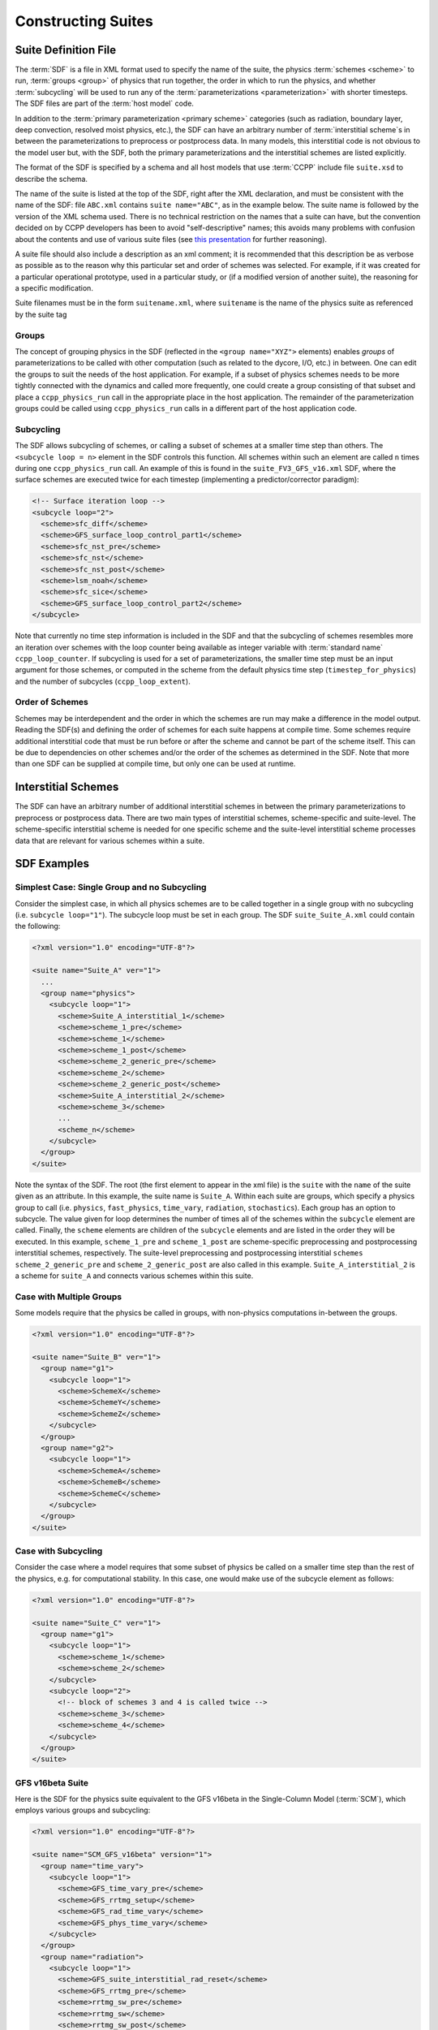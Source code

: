 ..  _ConstructingSuite:

*******************************
Constructing Suites
*******************************

==============================
Suite Definition File
==============================

The :term:`SDF` is a file in XML format used to specify the name of the suite, the physics :term:`schemes <scheme>` to run, :term:`groups <group>` of physics that run together, the order in which to run the physics, and whether :term:`subcycling` will be used to run any of the :term:`parameterizations <parameterization>` with shorter timesteps. The SDF files are part of the :term:`host model` code.

In addition to the :term:`primary parameterization <primary scheme>` categories (such as radiation, boundary layer, deep convection, resolved moist physics, etc.), the SDF can have an arbitrary number of :term:`interstitial scheme`\ s in between the parameterizations to preprocess or postprocess data. In many models, this interstitial code is not obvious to the model user but, with the SDF, both the primary parameterizations and the interstitial schemes are listed explicitly.

The format of the SDF is specified by a schema and all host models that use :term:`CCPP` include file ``suite.xsd`` to describe the schema.

The name of the suite is listed at the top of the SDF, right after the XML declaration, and must be consistent with the name of the SDF: file ``ABC.xml`` contains ``suite name="ABC"``, as in the example below. The suite name is followed by the version of the XML schema used. There is no technical restriction on the names that a suite can have, but the convention decided on by CCPP developers has been to avoid "self-descriptive" names; this avoids many problems with confusion about the contents and use of various suite files (see `this presentation <https://docs.google.com/presentation/d/1FYnos24J7URI-3Gw8dSc3FR_e4yZvJ7h/edit>`_ for further reasoning).

A suite file should also include a description as an xml comment; it is recommended that this description be as verbose as possible as to the reason why this particular set and order of schemes was selected. For example, if it was created for a particular operational prototype, used in a particular study, or (if a modified version of another suite), the reasoning for a specific modification.

Suite filenames must be in the form ``suitename.xml``, where ``suitename`` is the name of the physics suite as referenced by the suite tag

--------------
Groups
--------------

The concept of grouping physics in the SDF (reflected in the ``<group name="XYZ">`` elements) enables *groups* of parameterizations to be called with other computation (such as related to the dycore, I/O, etc.) in between. One can edit the groups to suit the needs of the host application. For example, if a subset of physics schemes needs to be more tightly connected with the dynamics and called more frequently, one could create a group consisting of that subset and place a ``ccpp_physics_run`` call in the appropriate place in the host application. The remainder of the parameterization groups could be called using ``ccpp_physics_run`` calls in a different part of the host application code.

-----------------
Subcycling
-----------------
The SDF allows subcycling of schemes, or calling a subset of schemes at a smaller time step than others. The ``<subcycle loop = n>`` element in the SDF controls this function. All schemes within such an element are called  ``n`` times during one ``ccpp_physics_run`` call. An example of this is found in the ``suite_FV3_GFS_v16.xml`` SDF, where the surface schemes are executed twice for each timestep (implementing a predictor/corrector paradigm):

.. code-block:: xml

    <!-- Surface iteration loop -->
    <subcycle loop="2">
      <scheme>sfc_diff</scheme>
      <scheme>GFS_surface_loop_control_part1</scheme>
      <scheme>sfc_nst_pre</scheme>
      <scheme>sfc_nst</scheme>
      <scheme>sfc_nst_post</scheme>
      <scheme>lsm_noah</scheme>
      <scheme>sfc_sice</scheme>
      <scheme>GFS_surface_loop_control_part2</scheme>
    </subcycle>

Note that currently no time step information is included in the SDF and that the subcycling of schemes resembles more an iteration over schemes with the loop counter being available as integer variable with :term:`standard name` ``ccpp_loop_counter``. If subcycling is used for a set of parameterizations, the smaller time step must be an input argument for those schemes, or computed in the scheme from the default physics time step (``timestep_for_physics``) and the number of subcycles (``ccpp_loop_extent``).

----------------------
Order of Schemes
----------------------

Schemes may be interdependent and the order in which the schemes are run may make a difference in the model output. Reading the SDF(s) and defining the order of schemes for each suite happens at compile time. Some schemes require additional interstitial code that must be run before or after the scheme and cannot be part of the scheme itself. This can be due to dependencies on other schemes and/or the order of the schemes as determined in the SDF.  Note that more than one SDF can be supplied at compile time, but only one can be used at runtime.

=========================
Interstitial Schemes
=========================
The SDF can have an arbitrary number of additional interstitial schemes in between the primary parameterizations to preprocess or postprocess data. There are two main types of interstitial schemes, scheme-specific and suite-level. The scheme-specific interstitial scheme is needed for one specific scheme and the suite-level interstitial scheme processes data that are relevant for various schemes within a suite.

=========================
SDF Examples
=========================

----------------------------------------------------
Simplest Case: Single Group and no Subcycling
----------------------------------------------------

Consider the simplest case, in which all physics schemes are to be called together in a single group with no subcycling (i.e. ``subcycle loop="1"``).  The subcycle loop must be set in each group.  The SDF ``suite_Suite_A.xml`` could contain the following:

.. code-block:: console

   <?xml version="1.0" encoding="UTF-8"?>

   <suite name="Suite_A" ver="1">
     ...
     <group name="physics">
       <subcycle loop="1">
         <scheme>Suite_A_interstitial_1</scheme>
         <scheme>scheme_1_pre</scheme>
         <scheme>scheme_1</scheme>
         <scheme>scheme_1_post</scheme>
         <scheme>scheme_2_generic_pre</scheme>
         <scheme>scheme_2</scheme>
         <scheme>scheme_2_generic_post</scheme>
         <scheme>Suite_A_interstitial_2</scheme>
         <scheme>scheme_3</scheme>
         ...
         <scheme_n</scheme>
       </subcycle>
     </group>
   </suite>


Note the syntax of the SDF. The root (the first element to appear in the xml file) is the ``suite`` with the ``name`` of the suite given as an attribute. In this example, the suite name is ``Suite_A``. Within each suite are groups, which specify a physics group to call (i.e. ``physics``, ``fast_physics``, ``time_vary``, ``radiation``, ``stochastics``). Each group has an option to subcycle. The value given for loop determines the number of times all of the schemes within the ``subcycle`` element are called. Finally, the ``scheme`` elements are children of the ``subcycle`` elements and are listed in the order they will be executed. In this example, ``scheme_1_pre`` and ``scheme_1_post`` are scheme-specific preprocessing and postprocessing interstitial schemes, respectively. The suite-level preprocessing and postprocessing interstitial ``schemes scheme_2_generic_pre`` and ``scheme_2_generic_post`` are also called in this example. ``Suite_A_interstitial_2`` is a scheme for ``suite_A`` and connects various schemes within this suite.

-------------------------------
Case with Multiple Groups
-------------------------------

Some models require that the physics be called in groups, with non-physics computations in-between the groups.

.. code-block:: xml

   <?xml version="1.0" encoding="UTF-8"?>

   <suite name="Suite_B" ver="1">
     <group name="g1">
       <subcycle loop="1">
         <scheme>SchemeX</scheme>
         <scheme>SchemeY</scheme>
         <scheme>SchemeZ</scheme>
       </subcycle>
     </group>
     <group name="g2">
       <subcycle loop="1">
         <scheme>SchemeA</scheme>
         <scheme>SchemeB</scheme>
         <scheme>SchemeC</scheme>
       </subcycle>
     </group>
   </suite>

----------------------------
Case with Subcycling
----------------------------

Consider the case where a model requires that some subset of physics be called on a smaller time step than the rest of the physics, e.g. for computational stability. In this case, one would make use of the subcycle element as follows:

.. code-block:: xml

   <?xml version="1.0" encoding="UTF-8"?>

   <suite name="Suite_C" ver="1">
     <group name="g1">
       <subcycle loop="1">
         <scheme>scheme_1</scheme>
         <scheme>scheme_2</scheme>
       </subcycle>
       <subcycle loop="2">
         <!-- block of schemes 3 and 4 is called twice -->
         <scheme>scheme_3</scheme>
         <scheme>scheme_4</scheme>
       </subcycle>
     </group>
   </suite>

-------------------------------
GFS v16beta Suite
-------------------------------

Here is the SDF for the physics suite equivalent to the GFS v16beta in the Single-Column Model (:term:`SCM`), which employs various groups and subcycling:

.. code-block:: xml

   <?xml version="1.0" encoding="UTF-8"?>

   <suite name="SCM_GFS_v16beta" version="1">
     <group name="time_vary">
       <subcycle loop="1">
         <scheme>GFS_time_vary_pre</scheme>
         <scheme>GFS_rrtmg_setup</scheme>
         <scheme>GFS_rad_time_vary</scheme>
         <scheme>GFS_phys_time_vary</scheme>
       </subcycle>
     </group>
     <group name="radiation">
       <subcycle loop="1">
         <scheme>GFS_suite_interstitial_rad_reset</scheme>
         <scheme>GFS_rrtmg_pre</scheme>
         <scheme>rrtmg_sw_pre</scheme>
         <scheme>rrtmg_sw</scheme>
         <scheme>rrtmg_sw_post</scheme>
         <scheme>rrtmg_lw_pre</scheme>
         <scheme>rrtmg_lw</scheme>
         <scheme>rrtmg_lw_post</scheme>
         <scheme>GFS_rrtmg_post</scheme>
       </subcycle>
     </group>
     <group name="physics">
       <subcycle loop="1">
         <scheme>GFS_suite_interstitial_phys_reset</scheme>
         <scheme>GFS_suite_stateout_reset</scheme>
         <scheme>get_prs_fv3</scheme>
         <scheme>GFS_suite_interstitial_1</scheme>
         <scheme>GFS_surface_generic_pre</scheme>
         <scheme>GFS_surface_composites_pre</scheme>
         <scheme>dcyc2t3</scheme>
         <scheme>GFS_surface_composites_inter</scheme>
         <scheme>GFS_suite_interstitial_2</scheme>
       </subcycle>
       <!-- Surface iteration loop -->
       <subcycle loop="2">
         <scheme>sfc_diff</scheme>
         <scheme>GFS_surface_loop_control_part1</scheme>
         <scheme>sfc_nst_pre</scheme>
         <scheme>sfc_nst</scheme>
         <scheme>sfc_nst_post</scheme>
         <scheme>lsm_noah</scheme>
         <scheme>sfc_sice</scheme>
         <scheme>GFS_surface_loop_control_part2</scheme>
       </subcycle>
       <!-- End of surface iteration loop -->
       <subcycle loop="1">
         <scheme>GFS_surface_composites_post</scheme>
         <scheme>sfc_diag</scheme>
         <scheme>sfc_diag_post</scheme>
         <scheme>GFS_surface_generic_post</scheme>
         <scheme>GFS_PBL_generic_pre</scheme>
         <scheme>satmedmfvdifq</scheme>
         <scheme>GFS_PBL_generic_post</scheme>
         <scheme>GFS_GWD_generic_pre</scheme>
         <scheme>cires_ugwp</scheme>
         <scheme>cires_ugwp_post</scheme>
         <scheme>GFS_GWD_generic_post</scheme>
         <scheme>rayleigh_damp</scheme>
         <scheme>GFS_suite_stateout_update</scheme>
         <scheme>ozphys_2015</scheme>
         <scheme>h2ophys</scheme>
         <scheme>get_phi_fv3</scheme>
         <scheme>GFS_suite_interstitial_3</scheme>
         <scheme>GFS_DCNV_generic_pre</scheme>
         <scheme>samfdeepcnv</scheme>
         <scheme>GFS_DCNV_generic_post</scheme>
         <scheme>GFS_SCNV_generic_pre</scheme>
         <scheme>samfshalcnv</scheme>
         <scheme>GFS_SCNV_generic_post</scheme>
         <scheme>GFS_suite_interstitial_4</scheme>
         <scheme>cnvc90</scheme>
         <scheme>GFS_MP_generic_pre</scheme>
         <scheme>gfdl_cloud_microphys</scheme>
         <scheme>GFS_MP_generic_post</scheme>
         <scheme>maximum_hourly_diagnostics</scheme>
         <scheme>phys_tend</scheme>
       </subcycle>
     </group>
   </suite>

The suite name is ``SCM_GFS_v16beta``. Three groups (``time_vary``, ``radiation``, and ``physics``) are used, because the physics needs to be called in different parts of the host model. The detailed explanation of each primary physics scheme can be found in scientific documentation. A short explanation of each scheme is below.

* ``GFS_time_vary_pre``: GFS physics suite time setup
* ``GFS_rrtmg_setup``: Rapid Radiative Transfer Model for Global Circulation Models (RRTMG) setup
* ``GFS_rad_time_vary``: GFS radiation time setup
* ``GFS_phys_time_vary``: GFS physics suite time setup
* ``GFS_suite_interstitial_rad_reset``: GFS suite interstitial radiation reset
* ``GFS_rrtmg_pre``: Preprocessor for the GFS radiation schemes
* ``rrtmg_sw_pre``: Preprocessor for the RRTMG shortwave radiation
* ``rrtmg_sw``: RRTMG for shortwave radiation
* ``rrtmg_sw_post``: Postprocessor for the RRTMG shortwave radiation
* ``rrtmg_lw_pre``: Preprocessor for the RRTMG longwave radiation
* ``rrtmg_lw``: RRTMG for longwave radiation
* ``rrtmg_lw_post``: Postprocessor for the RRTMG longwave radiation
* ``GFS_rrtmg_post``: Postprocessor for the GFS radiation schemes
* ``GFS_suite_interstitial_phys_reset``: GFS suite interstitial physics reset
* ``GFS_suite_stateout_reset``: GFS suite stateout reset
* ``get_prs_fv3``: Adjustment of the geopotential height hydrostatically in a way consistent with FV3 discretization
* ``GFS_suite_interstitial_1``: GFS suite interstitial 1
* ``GFS_surface_generic_pre``: Preprocessor for the surface schemes (land, sea ice)
* ``GFS_surface_composites_pre``: Preprocessor for surafce composites
* ``dcyc2t3``: Mapping of the radiative fluxes and heating rates from the coarser radiation timestep onto the model's more frequent time steps
* ``GFS_surface_composites_inter``: Interstitial for the surface composites
* ``GFS_suite_interstitial_2``: GFS suite interstitial 2
* ``sfc_diff``: Calculation of the exchange coefficients in the GFS surface layer
* ``GFS_surface_loop_control_part1``: GFS surface loop control part 1
* ``sfc_nst_pre``: Preprocessor for the near-surface sea temperature
* ``sfc_nst``: GFS Near-surface sea temperature
* ``sfc_nst_post``: Postprocessor for the near-surface temperature
* ``lsm_noah``: Noah land surface scheme driver
* ``sfc_sice``: Simple sea ice scheme
* ``GFS_surface_loop_control_part2``: GFS surface loop control part 2
* ``GFS_surface_composites_post``: Postprocess for surface composites
* ``sfc_diag``: Land surface diagnostic calculation
* ``sfc_diag_post``: Postprocessor for the land surface diagnostic calculation
* ``GFS_surface_generic_post``: Postprocessor for the GFS surface process
* ``GFS_PBL_generic_pre``: Preprocessor for all Planetary Boundary Layer (PBL) schemes (except MYNN)
* ``satmedmfvdifq``: Scale-aware TKE-based moist eddy-diffusion mass-flux
* ``GFS_PBL_generic_post``: Postprocessor for all Planetary Boundary Layer (PBL) schemes (except MYNN)
* ``GFS_GWD_generic_pre``: Preprocessor for the orographic gravity wave drag
* ``cires_ugwp``: Unified gravity wave drag
* ``cires_ugwp_post``: Postprocessor for the unified gravity wave drag
* ``GFS_GWD_generic_post``: Postprocessor for the GFS gravity wave drag
* ``rayleigh_damp``: Rayleigh damping
* ``GFS_suite_stateout_update``: GFS suite stateout update
* ``ozphys_2015``: Ozone photochemistry
* ``h2ophys``: H2O physics for stratosphere and mesosphere
* ``get_phi_fv3``: Hydrostatic adjustment to the height in a way consistent with FV3 discretization
* ``GFS_suite_interstitial_3``: GFS suite interstitial 3
* ``samfdeepcnv``: Simplified Arakawa Schubert (SAS) Mass Flux deep convection
* ``GFS_DCNV_generic_post``: Postprocessor for all deep convective schemes
* ``GFS_SCNV_generic_pre``: Preprocessor for the GFS shallow convective schemes
* ``samfshalcnv``: SAS mass flux shallow convection
* ``GFS_SCNV_generic_post``: Postprocessor for the GFS shallow convective scheme
* ``GFS_suite_interstitial_4``: GFS suite interstitial 4
* ``cnvc90``: Convective cloud cover
* ``GFS_MP_generic_pre``: Preprocessor for all GFS microphysics
* ``gfdl_cloud_microphys``: GFDL cloud microphysics
* ``GFS_MP_generic_post``: Postprocessor for GFS microphysics
* ``maximum_hourly_diagnostics``: Computation of the maximum of the selected diagnostics
* ``phys_tend``: Physics tendencies
